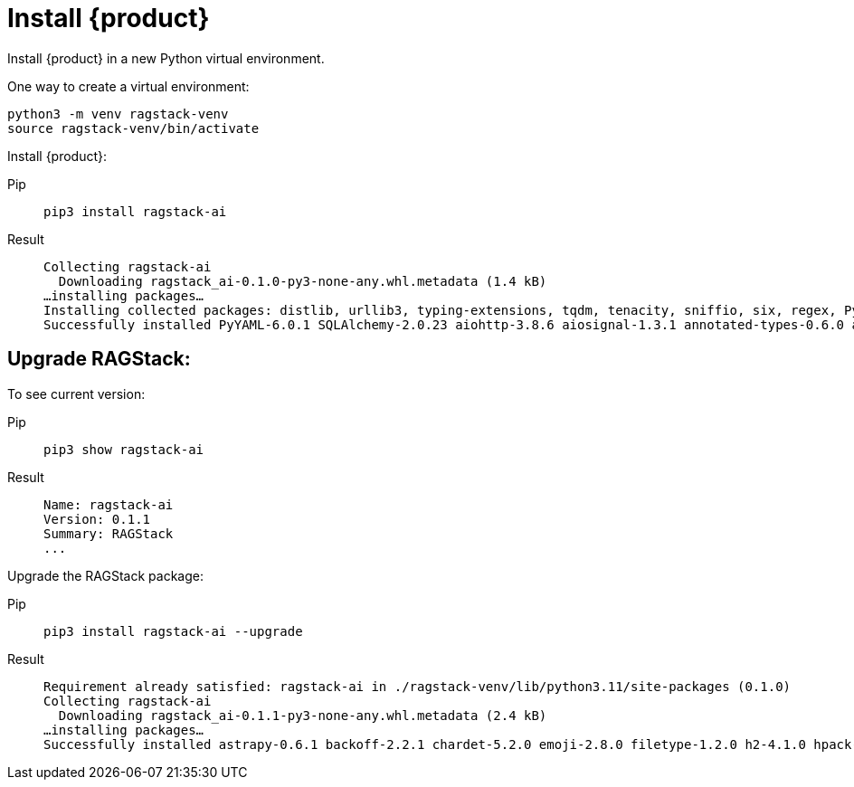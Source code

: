 = Install {product}

Install {product} in a new Python virtual environment.

One way to create a virtual environment:

[source,python]
----
python3 -m venv ragstack-venv
source ragstack-venv/bin/activate
----

Install {product}:

[tabs]
======
Pip::
+
[source,bash]
----
pip3 install ragstack-ai
----

Result::
+
[source,console]
----
Collecting ragstack-ai
  Downloading ragstack_ai-0.1.0-py3-none-any.whl.metadata (1.4 kB)
…installing packages…
Installing collected packages: distlib, urllib3, typing-extensions, tqdm, tenacity, sniffio, six, regex, PyYAML, python-dotenv, pluggy, platformdirs, packaging, numpy, nodeenv, mypy-extensions, multidict, jsonpointer, iniconfig, idna, identify, frozenlist, filelock, coverage, click, charset-normalizer, cfgv, certifi, attrs, async-timeout, annotated-types, yarl, virtualenv, typing-inspect, SQLAlchemy, requests, python-dateutil, pytest, pydantic-core, marshmallow, jsonpatch, geomet, anyio, aiosignal, tiktoken, requests-toolbelt, pytest-testdox, pytest-subtests, pytest-cov, pydantic, pre-commit, faker, dataclasses-json, cassandra-driver, aiohttp, openai, cassio, astrapy, ragstack-ai
Successfully installed PyYAML-6.0.1 SQLAlchemy-2.0.23 aiohttp-3.8.6 aiosignal-1.3.1 annotated-types-0.6.0 anyio-3.7.1 astrapy-0.5.8 async-timeout-4.0.3 attrs-23.1.0 cassandra-driver-3.28.0 cassio-0.1.3 certifi-2023.7.22 cfgv-3.4.0 charset-normalizer-3.3.2 click-8.1.7 coverage-7.3.2 dataclasses-json-0.6.2 distlib-0.3.7 faker-19.11.1 filelock-3.13.1 frozenlist-1.4.0 geomet-0.2.1.post1 identify-2.5.31 idna-3.4 iniconfig-2.0.0 jsonpatch-1.33 jsonpointer-2.4 marshmallow-3.20.1 multidict-6.0.4 mypy-extensions-1.0.0 nodeenv-1.8.0 numpy-1.26.2 openai-0.28.1 packaging-23.2 platformdirs-3.11.0 pluggy-1.3.0 pre-commit-3.5.0 pydantic-2.5.0 pydantic-core-2.14.1 pytest-7.4.3 pytest-cov-4.1.0 pytest-subtests-0.11.0 pytest-testdox-3.1.0 python-dateutil-2.8.2 python-dotenv-1.0.0 ragstack-ai-0.1.0 regex-2023.10.3 requests-2.31.0 requests-toolbelt-1.0.0 six-1.16.0 sniffio-1.3.0 tenacity-8.2.3 tiktoken-0.5.1 tqdm-4.66.1 typing-extensions-4.8.0 typing-inspect-0.9.0 urllib3-2.1.0 virtualenv-20.24.6 yarl-1.9.2
----
======

== Upgrade RAGStack:

To see current version:
[tabs]
======
Pip::
+
[source,bash]
----
pip3 show ragstack-ai
----

Result::
+
[source,console]
----
Name: ragstack-ai
Version: 0.1.1
Summary: RAGStack
...
----
======

Upgrade the RAGStack package:
[tabs]
======
Pip::
+
[source,bash]
----
pip3 install ragstack-ai --upgrade
----

Result::
+
[source,console]
----
Requirement already satisfied: ragstack-ai in ./ragstack-venv/lib/python3.11/site-packages (0.1.0)
Collecting ragstack-ai
  Downloading ragstack_ai-0.1.1-py3-none-any.whl.metadata (2.4 kB)
…installing packages…
Successfully installed astrapy-0.6.1 backoff-2.2.1 chardet-5.2.0 emoji-2.8.0 filetype-1.2.0 h2-4.1.0 hpack-4.0.0 httpcore-1.0.2 httpx-0.25.1 hyperframe-6.0.1 joblib-1.3.2 langdetect-1.0.9 lxml-4.9.3 nltk-3.8.1 python-iso639-2023.6.15 python-magic-0.4.27 ragstack-ai-0.1.1 rapidfuzz-3.5.2 tabulate-0.9.0 unstructured-0.10.30
----
======